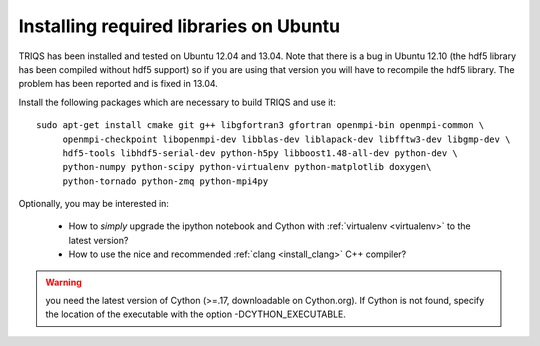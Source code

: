 .. index:: ubuntu

.. _Ubuntu :

.. highlight:: bash

Installing required libraries on Ubuntu
=======================================

TRIQS has been installed and tested on Ubuntu 12.04 and 13.04.  Note that there
is a bug in Ubuntu 12.10 (the hdf5 library has been compiled without hdf5
support) so if you are using that version you will have to recompile the hdf5
library. The problem has been reported and is fixed in 13.04.

Install the following packages which are necessary to build TRIQS and use it::

  sudo apt-get install cmake git g++ libgfortran3 gfortran openmpi-bin openmpi-common \
       openmpi-checkpoint libopenmpi-dev libblas-dev liblapack-dev libfftw3-dev libgmp-dev \
       hdf5-tools libhdf5-serial-dev python-h5py libboost1.48-all-dev python-dev \
       python-numpy python-scipy python-virtualenv python-matplotlib doxygen\
       python-tornado python-zmq python-mpi4py

Optionally, you may be interested in:

 * How to *simply* upgrade the ipython notebook and Cython with :ref:`virtualenv <virtualenv>` to the latest version?

 * How to use the nice and recommended :ref:`clang <install_clang>` C++ compiler?

..
  * How to use :ref:`Intel <icc>` C++ compiler?

.. warning:: you need the latest version of Cython (>=.17, downloadable on Cython.org). If Cython is not found, specify the location of the executable with the option -DCYTHON_EXECUTABLE.
